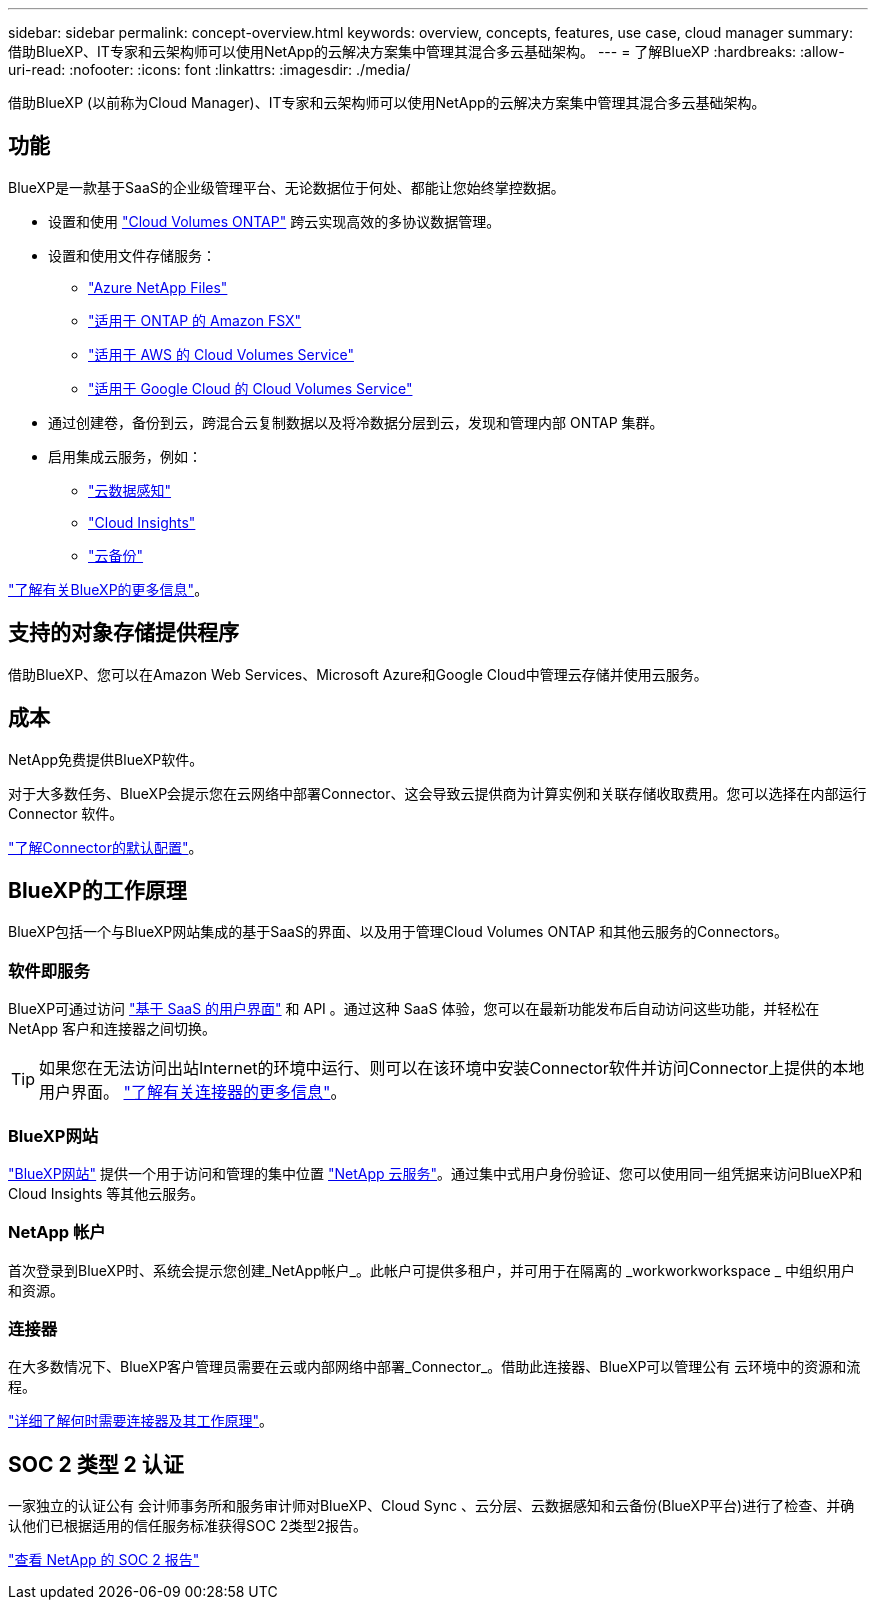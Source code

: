 ---
sidebar: sidebar 
permalink: concept-overview.html 
keywords: overview, concepts, features, use case, cloud manager 
summary: 借助BlueXP、IT专家和云架构师可以使用NetApp的云解决方案集中管理其混合多云基础架构。 
---
= 了解BlueXP
:hardbreaks:
:allow-uri-read: 
:nofooter: 
:icons: font
:linkattrs: 
:imagesdir: ./media/


[role="lead"]
借助BlueXP (以前称为Cloud Manager)、IT专家和云架构师可以使用NetApp的云解决方案集中管理其混合多云基础架构。



== 功能

BlueXP是一款基于SaaS的企业级管理平台、无论数据位于何处、都能让您始终掌控数据。

* 设置和使用 https://cloud.netapp.com/ontap-cloud["Cloud Volumes ONTAP"^] 跨云实现高效的多协议数据管理。
* 设置和使用文件存储服务：
+
** https://cloud.netapp.com/azure-netapp-files["Azure NetApp Files"^]
** https://cloud.netapp.com/fsx-for-ontap["适用于 ONTAP 的 Amazon FSX"^]
** https://cloud.netapp.com/cloud-volumes-service-for-aws["适用于 AWS 的 Cloud Volumes Service"^]
** https://cloud.netapp.com/cloud-volumes-service-for-gcp["适用于 Google Cloud 的 Cloud Volumes Service"^]


* 通过创建卷，备份到云，跨混合云复制数据以及将冷数据分层到云，发现和管理内部 ONTAP 集群。
* 启用集成云服务，例如：
+
** https://cloud.netapp.com/cloud-compliance["云数据感知"^]
** https://cloud.netapp.com/cloud-insights["Cloud Insights"^]
** https://cloud.netapp.com/cloud-backup-service["云备份"^]




https://cloud.netapp.com/cloud-manager["了解有关BlueXP的更多信息"^]。



== 支持的对象存储提供程序

借助BlueXP、您可以在Amazon Web Services、Microsoft Azure和Google Cloud中管理云存储并使用云服务。



== 成本

NetApp免费提供BlueXP软件。

对于大多数任务、BlueXP会提示您在云网络中部署Connector、这会导致云提供商为计算实例和关联存储收取费用。您可以选择在内部运行 Connector 软件。

link:reference-connector-default-config.html["了解Connector的默认配置"]。



== BlueXP的工作原理

BlueXP包括一个与BlueXP网站集成的基于SaaS的界面、以及用于管理Cloud Volumes ONTAP 和其他云服务的Connectors。



=== 软件即服务

BlueXP可通过访问 https://console.bluexp.netapp.com["基于 SaaS 的用户界面"^] 和 API 。通过这种 SaaS 体验，您可以在最新功能发布后自动访问这些功能，并轻松在 NetApp 客户和连接器之间切换。


TIP: 如果您在无法访问出站Internet的环境中运行、则可以在该环境中安装Connector软件并访问Connector上提供的本地用户界面。 link:concept-connectors.html["了解有关连接器的更多信息"]。



=== BlueXP网站

https://cloud.netapp.com["BlueXP网站"^] 提供一个用于访问和管理的集中位置 https://www.netapp.com/us/products/cloud-services/use-cases-for-netapp-cloud-services.aspx["NetApp 云服务"^]。通过集中式用户身份验证、您可以使用同一组凭据来访问BlueXP和Cloud Insights 等其他云服务。



=== NetApp 帐户

首次登录到BlueXP时、系统会提示您创建_NetApp帐户_。此帐户可提供多租户，并可用于在隔离的 _workworkworkspace _ 中组织用户和资源。



=== 连接器

在大多数情况下、BlueXP客户管理员需要在云或内部网络中部署_Connector_。借助此连接器、BlueXP可以管理公有 云环境中的资源和流程。

link:concept-connectors.html["详细了解何时需要连接器及其工作原理"]。



== SOC 2 类型 2 认证

一家独立的认证公有 会计师事务所和服务审计师对BlueXP、Cloud Sync 、云分层、云数据感知和云备份(BlueXP平台)进行了检查、并确认他们已根据适用的信任服务标准获得SOC 2类型2报告。

https://www.netapp.com/company/trust-center/compliance/soc-2/["查看 NetApp 的 SOC 2 报告"^]
